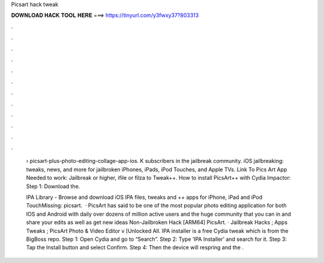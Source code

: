 Picsart hack tweak



𝐃𝐎𝐖𝐍𝐋𝐎𝐀𝐃 𝐇𝐀𝐂𝐊 𝐓𝐎𝐎𝐋 𝐇𝐄𝐑𝐄 ===> https://tinyurl.com/y3fwxy37?803313



.



.



.



.



.



.



.



.



.



.



.



.

 › picsart-plus-photo-editing-collage-app-ios. K subscribers in the jailbreak community. iOS jailbreaking: tweaks, news, and more for jailbroken iPhones, iPads, iPod Touches, and Apple TVs. Link To Pics Art App Needed to work: Jailbreak or higher, ifile or filza to Tweak++. How to install PicsArt++ with Cydia Impactor: Step 1: Download the.
 
 IPA Library - Browse and download iOS IPA files, tweaks and ++ apps for iPhone, iPad and iPod TouchMissing: picsart.  · PicsArt has said to be one of the most popular photo editing application for both IOS and Android with daily over dozens of million active users and the huge community that you can in and share your edits as well as get new ideas Non-Jailbroken Hack [ARM64] PicsArt. · Jailbreak Hacks ; Apps Tweaks ; PicsArt Photo & Video Editor v [Unlocked All. IPA installer is a free Cydia tweak which is from the BigBoss repo. Step 1: Open Cydia and go to “Search”. Step 2: Type ‘IPA Installer’ and search for it. Step 3: Tap the Install button and select Confirm. Step 4: Then the device will respring and the .
